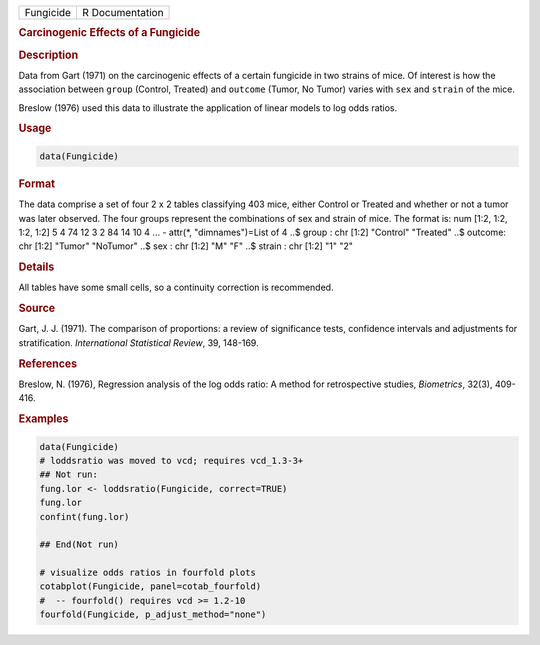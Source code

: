 .. container::

   ========= ===============
   Fungicide R Documentation
   ========= ===============

   .. rubric:: Carcinogenic Effects of a Fungicide
      :name: Fungicide

   .. rubric:: Description
      :name: description

   Data from Gart (1971) on the carcinogenic effects of a certain
   fungicide in two strains of mice. Of interest is how the association
   between ``group`` (Control, Treated) and ``outcome`` (Tumor, No
   Tumor) varies with ``sex`` and ``strain`` of the mice.

   Breslow (1976) used this data to illustrate the application of linear
   models to log odds ratios.

   .. rubric:: Usage
      :name: usage

   .. code:: R

      data(Fungicide)

   .. rubric:: Format
      :name: format

   The data comprise a set of four 2 x 2 tables classifying 403 mice,
   either Control or Treated and whether or not a tumor was later
   observed. The four groups represent the combinations of sex and
   strain of mice. The format is: num [1:2, 1:2, 1:2, 1:2] 5 4 74 12 3 2
   84 14 10 4 ... - attr(\*, "dimnames")=List of 4 ..$ group : chr [1:2]
   "Control" "Treated" ..$ outcome: chr [1:2] "Tumor" "NoTumor" ..$ sex
   : chr [1:2] "M" "F" ..$ strain : chr [1:2] "1" "2"

   .. rubric:: Details
      :name: details

   All tables have some small cells, so a continuity correction is
   recommended.

   .. rubric:: Source
      :name: source

   Gart, J. J. (1971). The comparison of proportions: a review of
   significance tests, confidence intervals and adjustments for
   stratification. *International Statistical Review*, 39, 148-169.

   .. rubric:: References
      :name: references

   Breslow, N. (1976), Regression analysis of the log odds ratio: A
   method for retrospective studies, *Biometrics*, 32(3), 409-416.

   .. rubric:: Examples
      :name: examples

   .. code:: R

      data(Fungicide)
      # loddsratio was moved to vcd; requires vcd_1.3-3+
      ## Not run: 
      fung.lor <- loddsratio(Fungicide, correct=TRUE)
      fung.lor
      confint(fung.lor)

      ## End(Not run)

      # visualize odds ratios in fourfold plots
      cotabplot(Fungicide, panel=cotab_fourfold)
      #  -- fourfold() requires vcd >= 1.2-10
      fourfold(Fungicide, p_adjust_method="none")
